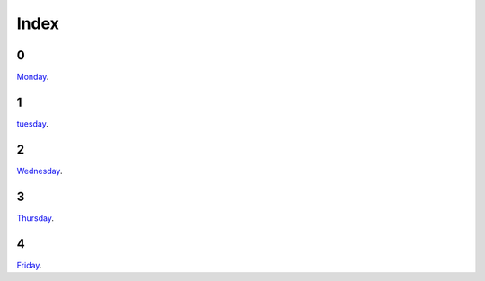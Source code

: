 .. entity:: SETTINGS
   :types: turberfield.punchline.types.Settings


Index
=====

0
-

.. property:: SETTINGS.punchline-states-refresh none

`Monday </monday/00.html>`_.


1
-

`tuesday </tuesday/00.html>`_.

2
-

`Wednesday </wednesday/00.html>`_.

3
-

`Thursday </thursday/00.html>`_.

4
-

`Friday </friday/00.html>`_.
